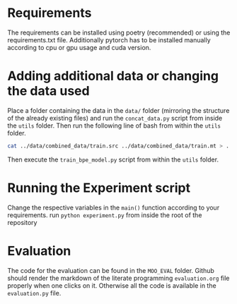 * Requirements
The requirements can be installed using poetry (recommended) or using the requirements.txt file.
Additionally pytorch has to be installed manually according to cpu or gpu usage and cuda version.

* Adding additional data or changing the data used
Place a folder containing the data in the =data/= folder (mirroring the structure of the already existing files) and run the =concat_data.py= script from inside the =utils= folder.
Then run the following line of bash from within the =utils= folder.
#+begin_src bash
cat ../data/combined_data/train.src ../data/combined_data/train.mt > ../data/combined_data/train.src-trg
#+end_src

Then execute the =train_bpe_model.py= script from within the =utils= folder.

* Running the Experiment script
Change the respective variables in the =main()= function according to your requirements.
run =python experiment.py= from inside the root of the repository

* Evaluation
The code for the evaluation can be found in the =MOO_EVAL= folder. Github should render the markdown of the literate programming =evaluation.org= file properly when one clicks on it. Otherwise all the code is available in the =evaluation.py= file.
